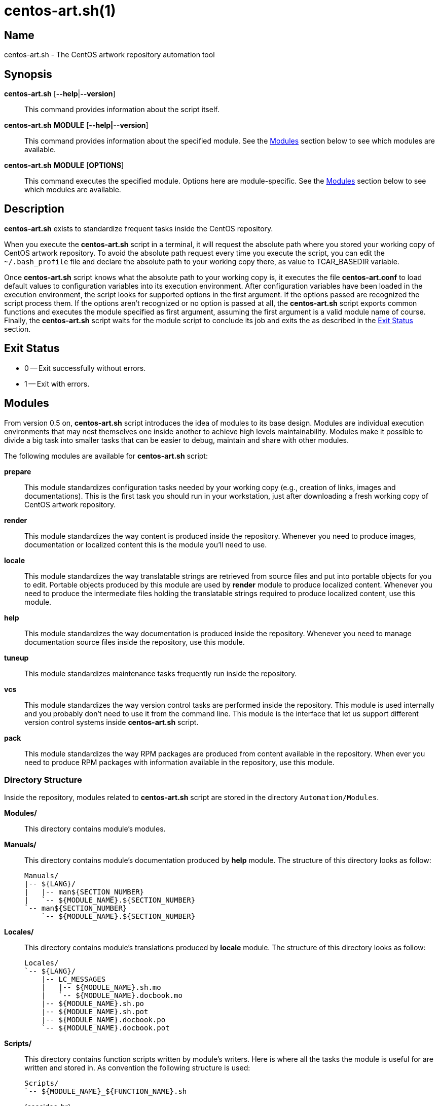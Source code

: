 centos-art.sh(1)
================

Name
----
centos-art.sh - The CentOS artwork repository automation tool

Synopsis
--------
*centos-art.sh* [*--help*|*--version*]::
    This command provides information about the script itself.

*centos-art.sh* *MODULE* [*--help|--version*]::
    This command provides information about the specified module. See
    the xref:Modules[] section below to see which modules are
    available.

*centos-art.sh* *MODULE* [*OPTIONS*]::
    This command executes the specified module. Options here are
    module-specific. See the xref:Modules[] section below to see which
    modules are available.

Description
-----------
*centos-art.sh* exists to standardize frequent tasks inside the CentOS
repository.

When you execute the *centos-art.sh* script in a terminal, it will
request the absolute path where you stored your working copy of CentOS
artwork repository.  To avoid the absolute path request every time you
execute the script, you can edit the +~/.bash_profile+ file and
declare the absolute path to your working copy there, as value to
TCAR_BASEDIR variable.

Once *centos-art.sh* script knows what the absolute path to your
working copy is, it executes the file *centos-art.conf* to load
default values to configuration variables into its execution
environment.  After configuration variables have been loaded in the
execution environment, the script looks for supported options in the
first argument. If the options passed are recognized the script
process them. If the options aren't recognized or no option is passed
at all, the *centos-art.sh* script exports common functions and
executes the module specified as first argument, assuming the first
argument is a valid module name of course.  Finally, the
*centos-art.sh* script waits for the module script to conclude its job
and exits the as described in the xref:exit[] section.

anchor:exit[Exit Status]

Exit Status
-----------
 * 0 -- Exit successfully without errors.
 * 1 -- Exit with errors.

anchor:Modules[Modules]

Modules
-------
From version 0.5 on, *centos-art.sh* script introduces the idea of
modules to its base design.  Modules are individual execution
environments that may nest themselves one inside another to achieve
high levels maintainability.  Modules make it possible to divide a big
task into smaller tasks that can be easier to debug, maintain and
share with other modules.

The following modules are available for *centos-art.sh* script:

*prepare*::
    This module standardizes configuration tasks needed by your
    working copy (e.g., creation of links, images and documentations).
    This is the first task you should run in your workstation, just
    after downloading a fresh working copy of CentOS artwork
    repository.

*render*::
    This module standardizes the way content is produced inside the
    repository. Whenever you need to produce images, documentation or
    localized content this is the module you'll need to use.

*locale*::
    This module standardizes the way translatable strings are
    retrieved from source files and put into portable objects for you
    to edit.  Portable objects produced by this module are used by
    *render* module to produce localized content.  Whenever you need
    to produce the intermediate files holding the translatable strings
    required to produce localized content, use this module.

*help*::
    This module standardizes the way documentation is produced inside
    the repository. Whenever you need to manage documentation source
    files inside the repository, use this module.

*tuneup*::
    This module standardizes maintenance tasks frequently run inside
    the repository.

*vcs*::
    This module standardizes the way version control tasks are
    performed inside the repository. This module is used internally
    and you probably don't need to use it from the command line. This
    module is the interface that let us support different version
    control systems inside *centos-art.sh* script.

*pack*::
    This module standardizes the way RPM packages are produced from
    content available in the repository. When ever you need to produce
    RPM packages with information available in the repository, use
    this module.

Directory Structure
~~~~~~~~~~~~~~~~~~~
Inside the repository, modules related to *centos-art.sh* script are
stored in the directory +Automation/Modules+.

*Modules/*::
    This directory contains module's modules.
*Manuals/*::
    This directory contains module's documentation produced by *help*
    module.  The structure of this directory looks as follow:
+
----------------------------------------------------------------------
Manuals/
|-- ${LANG}/
|   |-- man${SECTION_NUMBER}
|   `-- ${MODULE_NAME}.${SECTION_NUMBER}
`-- man${SECTION_NUMBER}
    `-- ${MODULE_NAME}.${SECTION_NUMBER}
----------------------------------------------------------------------

*Locales/*::
    This directory contains module's translations produced by *locale*
    module. The structure of this directory looks as follow:
+
----------------------------------------------------------------------
Locales/
`-- ${LANG}/
    |-- LC_MESSAGES
    |   |-- ${MODULE_NAME}.sh.mo
    |   `-- ${MODULE_NAME}.docbook.mo
    |-- ${MODULE_NAME}.sh.po
    |-- ${MODULE_NAME}.sh.pot
    |-- ${MODULE_NAME}.docbook.po
    `-- ${MODULE_NAME}.docbook.pot
----------------------------------------------------------------------

*Scripts/*::
    This directory contains function scripts written by module's
    writers. Here is where all the tasks the module is useful for are
    written and stored in.  As convention the following structure is
    used:
+
----------------------------------------------------------------------
Scripts/
`-- ${MODULE_NAME}_${FUNCTION_NAME}.sh
----------------------------------------------------------------------
+
{asccidoc-br}
+
Inside each function script, there is a top comment where you should
put the name of the function script, a brief description about what it
does, as well as author and copying information. After the top comment
and separated by one white line, you should define the function
sentence using the long format.
+
----------------------------------------------------------------------
#!/bin/bash
######################################################################
#
#   ${MODULE_NAME}_${FUNCTION_NAME}.sh -- ${FUNCTION_DESCRIPTION}
#
#   Written by:
#   * ${AUTHOR_NAME} <${AUTHOR_EMAIL}>, ${YEARS}
#
# Copyright (C) ${YEAR} The CentOS Project
#
# This program is free software; you can redistribute it and/or modify
# it under the terms of the GNU General Public License as published by
# the Free Software Foundation; either version 2 of the License, or
# (at your option) any later version.
#
# This program is distributed in the hope that it will be useful, but
# WITHOUT ANY WARRANTY; without even the implied warranty of
# MERCHANTABILITY or FITNESS FOR A PARTICULAR PURPOSE.  See the GNU
# General Public License for more details.
#
# You should have received a copy of the GNU General Public License
# along with this program; if not, write to the Free Software
# Foundation, Inc., 675 Mass Ave, Cambridge, MA 02139, USA.
#
######################################################################

function ${MODULE_NAME}_${FUNCTION_NAME} {
    ...
}
----------------------------------------------------------------------
+
[NOTE]
If your are planning to contribute a new module to *centos-art.sh*
script, please, consider using the layout described above for all your
function scripts, consistently.

*$\{MODULE_NAME}.asciidoc*::
    This file contains the module's documentation source. From this
    file it is possible to produce the same documentation in other
    formats including manpage, html and pdf. Whenever you need to
    improve the module's documentation, edit this file.
*$\{MODULE_NAME}.conf*::
    This file contains the module's configuration variables. These
    variables are exported to the environment and remain there as long
    as the script execution environment is alive. Some variables are
    read-only others not.
+
The configuration file provides explanation about each environment
variable it exports. If you want to know more about what these
variables are, open this file and read the comments near each
variable.

*$\{MODULE_NAME}.sh*::
    This is the module's initialization script. The first file
    executed when the module called from the command-line. This file
    provides access to argument parsing and controls how
    module-specific function scripts are called. This is the starting
    point for writing modules. You can write a complete module using
    this file only but, frequently, it is convenient as the module
    complexity grows to divide it in smaller pieces (function scripts)
    to improve maintainability and error findings.

Options
-------

*--help*::
    Display program's help (this page).

*--version*::
    Display program's name and version.

Bugs
----
The module *pack* isn't implemented yet.

Reporting Bugs
--------------
Report bugs inside the *automation* category of *centos-artwork*
project, at the https://centos.org.cu/bugs/[The CentOS Bugs] website.

Author
------
Written by mailto:al@centos.org.cu[Alain Reguera Delgado]

Copyright
---------
Copyright (C) 2013 The CentOS Project

This program is free software; you can redistribute it and/or modify
it under the terms of the GNU General Public License as published by
the Free Software Foundation; either version 2 of the License, or (at
your option) any later version.

This program is distributed in the hope that it will be useful, but
WITHOUT ANY WARRANTY; without even the implied warranty of
MERCHANTABILITY or FITNESS FOR A PARTICULAR PURPOSE.  See the GNU
General Public License for more details.

You should have received a copy of the GNU General Public License
along with this program; if not, write to the Free Software
Foundation, Inc., 675 Mass Ave, Cambridge, MA 02139, USA.

// vim: set syntax=asciidoc:

